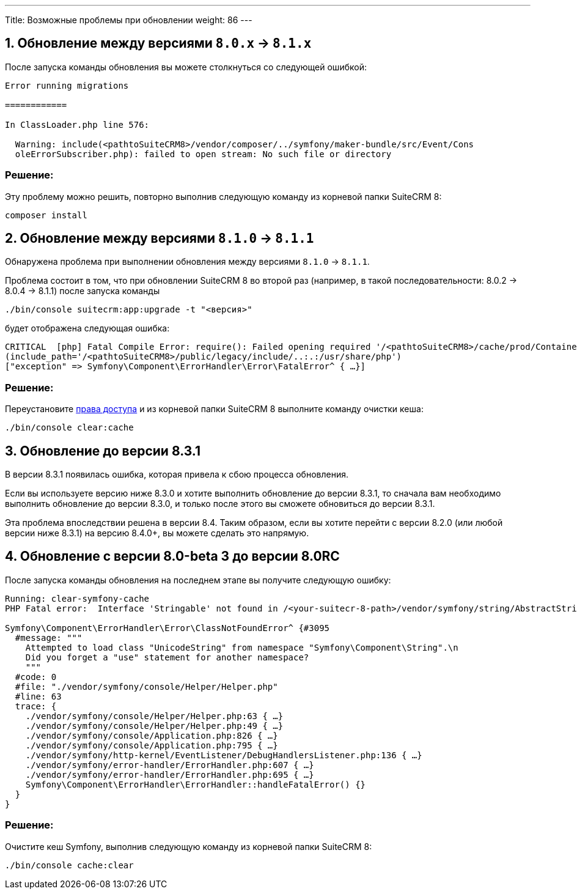 ---
Title: Возможные проблемы при обновлении
weight: 86
---

:author: likhobory
:email: likhobory@mail.ru


:toc:
:toc-title: Оглавление
:toclevels: 1

//
:sectnums:
:sectnumlevels: 1
//

== Обновление между версиями `8.0.x` -> `8.1.x`
После запуска команды обновления вы можете столкнуться со следующей ошибкой:

[source,console]
----
Error running migrations

============

In ClassLoader.php line 576:

  Warning: include(<pathtoSuiteCRM8>/vendor/composer/../symfony/maker-bundle/src/Event/Cons
  oleErrorSubscriber.php): failed to open stream: No such file or directory

----

[discrete]
=== Решение:

Эту проблему можно решить, повторно выполнив следующую команду из корневой папки SuiteCRM 8:

[source,console]
----
composer install
----


== Обновление между версиями `8.1.0` -> `8.1.1`

Обнаружена проблема при выполнении обновления между версиями `8.1.0` -> `8.1.1`.

Проблема состоит в том, что при обновлении SuiteCRM 8 во второй раз (например, в такой последовательности: 8.0.2 -> 8.0.4 -> 8.1.1) после запуска команды

[source,console]
-----
./bin/console suitecrm:app:upgrade -t "<версия>"
-----

будет отображена следующая ошибка:

[source,console]
-----
CRITICAL  [php] Fatal Compile Error: require(): Failed opening required '/<pathtoSuiteCRM8>/cache/prod/ContainerZatgzYy/getConsole_ErrorListenerService.php'
(include_path='/<pathtoSuiteCRM8>/public/legacy/include/..:.:/usr/share/php')
["exception" => Symfony\Component\ErrorHandler\Error\FatalError^ { …}]
-----

[discrete]
=== Решение:

Переустановите link:../../../installation-guide/downloading-installing/#_установка_прав[права доступа^] и из корневой папки SuiteCRM 8 выполните команду очистки кеша:

[source,console]
-----
./bin/console clear:cache
-----


== Обновление до версии 8.3.1

В версии 8.3.1 появилась ошибка, которая привела к сбою процесса обновления.

Если вы используете версию ниже 8.3.0 и хотите выполнить обновление до версии 8.3.1, то сначала вам необходимо выполнить обновление до версии 8.3.0, и только после этого вы сможете обновиться до версии 8.3.1.

Эта проблема впоследствии решена в версии 8.4. Таким образом, если вы хотите перейти с версии 8.2.0 (или любой версии ниже 8.3.1) на версию 8.4.0+, вы можете сделать это напрямую.


== Обновление с версии 8.0-beta 3 до версии 8.0RC 

После запуска команды обновления на последнем этапе вы получите следующую ошибку:

[source,console]
----
Running: clear-symfony-cache
PHP Fatal error:  Interface 'Stringable' not found in /<your-suitecr-8-path>/vendor/symfony/string/AbstractString.php on line 30

Symfony\Component\ErrorHandler\Error\ClassNotFoundError^ {#3095
  #message: """
    Attempted to load class "UnicodeString" from namespace "Symfony\Component\String".\n
    Did you forget a "use" statement for another namespace?
    """
  #code: 0
  #file: "./vendor/symfony/console/Helper/Helper.php"
  #line: 63
  trace: {
    ./vendor/symfony/console/Helper/Helper.php:63 { …}
    ./vendor/symfony/console/Helper/Helper.php:49 { …}
    ./vendor/symfony/console/Application.php:826 { …}
    ./vendor/symfony/console/Application.php:795 { …}
    ./vendor/symfony/http-kernel/EventListener/DebugHandlersListener.php:136 { …}
    ./vendor/symfony/error-handler/ErrorHandler.php:607 { …}
    ./vendor/symfony/error-handler/ErrorHandler.php:695 { …}
    Symfony\Component\ErrorHandler\ErrorHandler::handleFatalError() {}
  }
}
----

[discrete]
=== Решение:

Очистите кеш Symfony, выполнив следующую команду из корневой папки SuiteCRM 8:

[source,console]
----
./bin/console cache:clear
----
